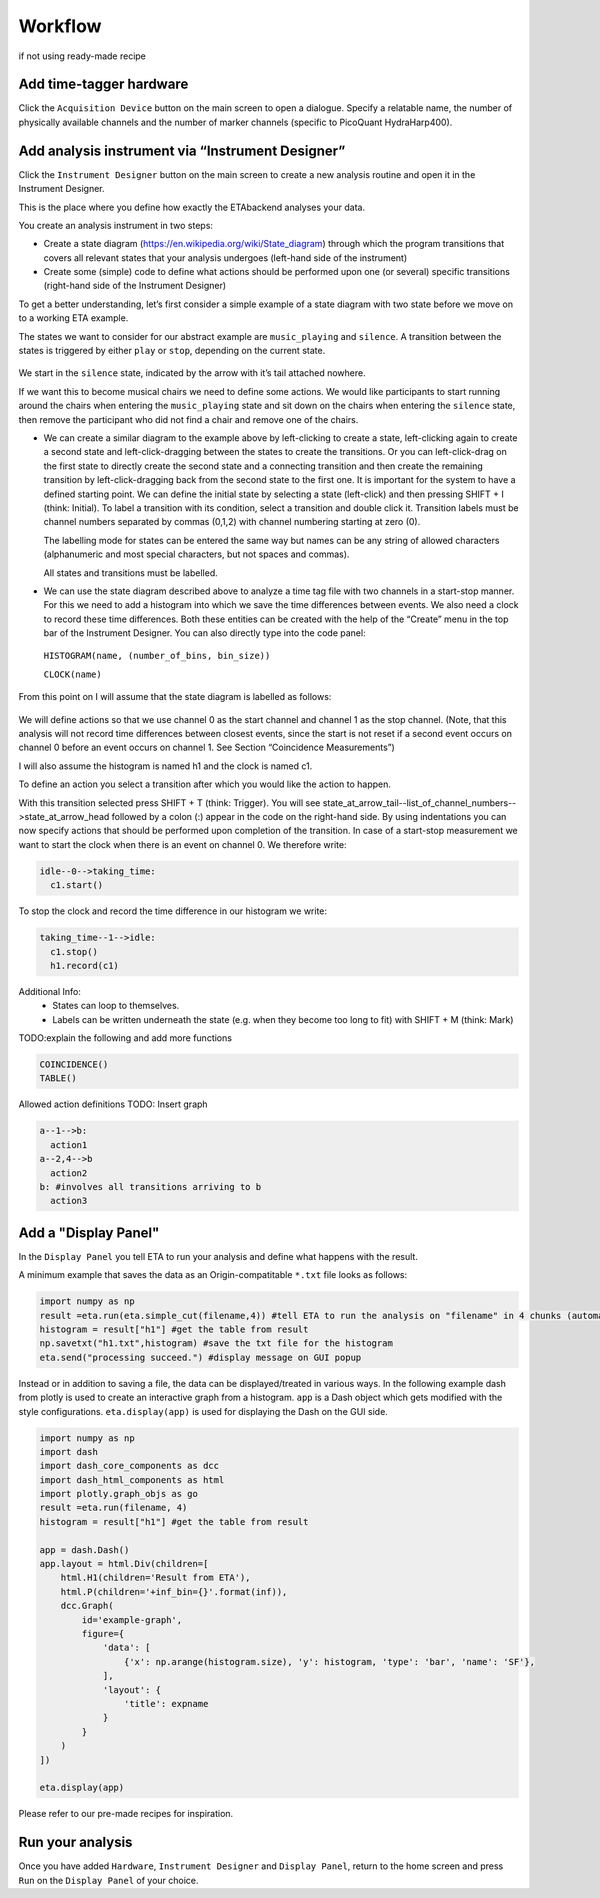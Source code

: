 ============
Workflow
============

if not using ready-made recipe


Add time-tagger hardware
--------------------------

Click the ``Acquisition Device`` button on the main screen to open a dialogue.
Specify a relatable name, the number of physically available channels and 
the number of marker channels (specific to PicoQuant HydraHarp400). 

Add analysis instrument via “Instrument Designer”
--------------------------------------------------

Click the ``Instrument Designer`` button on the main screen to create a new analysis routine and open it in the Instrument Designer. 

This is the place where you define how exactly the ETAbackend analyses your data.

You create an analysis instrument in two steps:

* Create a state diagram (https://en.wikipedia.org/wiki/State_diagram) through which the program transitions that covers all 
  relevant states that your analysis undergoes (left-hand side of the instrument)

* Create some (simple) code to define what actions should be performed upon one (or several) specific transitions (right-hand 
  side of the Instrument Designer)

To get a better understanding, let’s first consider a simple example of a state diagram with two state before we move on to a 
working ETA example.

The states we want to consider for our abstract example are ``music_playing`` and ``silence``. A transition between the states is 
triggered by either ``play`` or ``stop``, depending on the current state.


.. figure:: _static/etamanualexample.jpg
    :align: center
    :width: 50 %

We start in the ``silence`` state, indicated by the arrow with it’s tail attached 
nowhere.

If we want this to become musical chairs we need to define some actions. We 
would like participants to start running around the chairs when entering the 
``music_playing`` state and sit down on the chairs when entering the ``silence`` 
state, then remove the participant who did not find a chair and remove one of 
the chairs.

*  We can create a similar diagram to the example above by left-clicking to create a state, left-clicking again to create a second state and left-click-dragging between the states to create the transitions. Or you can left-click-drag on the first state to directly create the second state and a connecting transition and then create the remaining transition by left-click-dragging back from the second state to the first one. It is important for the system to have a defined starting point. We can define the initial state by selecting a state (left-click) and then pressing SHIFT + I (think: Initial). To label a transition with its condition, select a transition and double click it. Transition labels must be channel numbers separated by commas (0,1,2) with channel numbering starting at zero (0).
   
   The labelling mode for states can be entered the same way but names can be any string of allowed characters (alphanumeric and most special characters, but not spaces and commas).
   
   All states and transitions must be labelled.

*  We can use the state diagram described above to analyze a time tag file with two channels in a start-stop manner. For this we need to add a histogram into which we save the time differences between events. We also need a clock to record these time differences. Both these entities can be created with the help of the “Create” menu in the top bar of the Instrument Designer. You can also directly type into the code panel: 
  
  ``HISTOGRAM(name, (number_of_bins, bin_size))``
  
  ``CLOCK(name)``


From this point on I will assume that the state diagram is labelled as follows:

.. figure:: _static/etamanualexample1.png
    :align: center
    :width: 50 %

We will define actions so that we use channel 0 as the start channel and channel 1 as the stop channel. (Note, that this analysis will not record time differences between closest events, since the start is not reset if a second event occurs on channel 0 before an event occurs on channel 1. See Section “Coincidence Measurements”)


I will also assume the histogram is named h1 and the clock is named c1.

To define an action you select a transition after which you would like the action to happen.

With this transition selected press SHIFT + T (think: Trigger). You will see state_at_arrow_tail--list_of_channel_numbers-->state_at_arrow_head followed by a colon (:) appear in the code on the right-hand side. By using indentations you can now specify actions that should be performed upon completion of the transition. In case of a start-stop measurement we want to start the clock when there is an event on channel 0. We therefore write:

.. code::

  idle--0-->taking_time:
    c1.start()

To stop the clock and record the time difference in our histogram we write:

.. code::

  taking_time--1-->idle:
    c1.stop()
    h1.record(c1)


Additional Info:
 - States can loop to themselves.
 - Labels can be written underneath the state (e.g. when they become too long to fit) with SHIFT + M (think: Mark)

TODO:explain the following and add more functions

.. code::

  COINCIDENCE()
  TABLE()

Allowed action definitions
TODO: Insert graph

.. code::

    a--1-->b:
      action1
    a--2,4-->b
      action2
    b: #involves all transitions arriving to b
      action3



Add a "Display Panel"
-----------------------
In the ``Display Panel`` you tell ETA to run your analysis and define what happens with the result.

A minimum example that saves the data as an Origin-compatitable ``*.txt`` file looks as follows:

.. code:: python

    import numpy as np
    result =eta.run(eta.simple_cut(filename,4)) #tell ETA to run the analysis on "filename" in 4 chunks (automatic multi-threading)
    histogram = result["h1"] #get the table from result
    np.savetxt("h1.txt",histogram) #save the txt file for the histogram
    eta.send("processing succeed.") #display message on GUI popup

Instead or in addition to saving a file, the data can be displayed/treated in various ways.
In the following example dash from plotly is used to create an interactive graph from a histogram. 
``app`` is a Dash object which gets modified with the style configurations. 
``eta.display(app)`` is used for displaying the Dash on the GUI side.

.. code:: python

    import numpy as np
    import dash
    import dash_core_components as dcc
    import dash_html_components as html
    import plotly.graph_objs as go
    result =eta.run(filename, 4)
    histogram = result["h1"] #get the table from result

    app = dash.Dash()
    app.layout = html.Div(children=[
        html.H1(children='Result from ETA'),
        html.P(children='+inf_bin={}'.format(inf)),
        dcc.Graph(
            id='example-graph',
            figure={
                'data': [
                    {'x': np.arange(histogram.size), 'y': histogram, 'type': 'bar', 'name': 'SF'},
                ],
                'layout': {
                    'title': expname
                }
            }
        )
    ])

    eta.display(app)


Please refer to our pre-made recipes for inspiration.

Run your analysis
----------------------
Once you have added ``Hardware``, ``Instrument Designer`` and ``Display Panel``, return to the home screen and press ``Run`` on the ``Display Panel`` of your choice.

